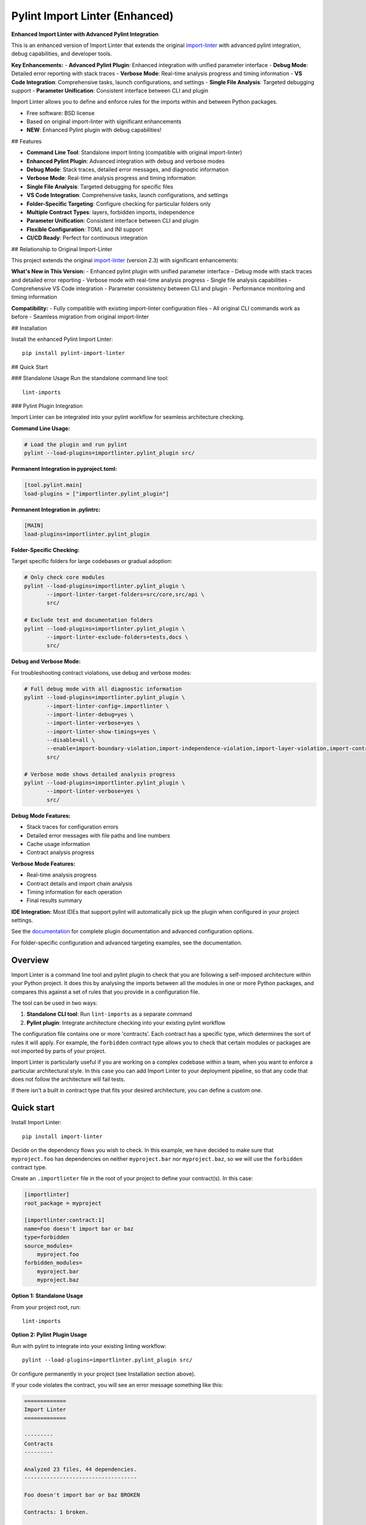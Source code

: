 ===============================
Pylint Import Linter (Enhanced)
===============================

.. image:: https://img.shields.io/pypi/v/pylint-import-linter.svg
    :target: https://pypi.org/project/pylint-import-linter

.. image:: https://img.shields.io/pypi/pyversions/pylint-import-linter.svg
    :alt: Python versions
    :target: https://pypi.org/project/pylint-import-linter/

**Enhanced Import Linter with Advanced Pylint Integration**

This is an enhanced version of Import Linter that extends the original `import-linter <https://import-linter.readthedocs.io/>`_ with advanced pylint integration, debug capabilities, and developer tools.

**Key Enhancements:**
- **Advanced Pylint Plugin**: Enhanced integration with unified parameter interface
- **Debug Mode**: Detailed error reporting with stack traces
- **Verbose Mode**: Real-time analysis progress and timing information
- **VS Code Integration**: Comprehensive tasks, launch configurations, and settings
- **Single File Analysis**: Targeted debugging support
- **Parameter Unification**: Consistent interface between CLI and plugin

Import Linter allows you to define and enforce rules for the imports within and between Python packages.

* Free software: BSD license
* Based on original import-linter with significant enhancements
* **NEW**: Enhanced Pylint plugin with debug capabilities!

## Features

- **Command Line Tool**: Standalone import linting (compatible with original import-linter)
- **Enhanced Pylint Plugin**: Advanced integration with debug and verbose modes
- **Debug Mode**: Stack traces, detailed error messages, and diagnostic information
- **Verbose Mode**: Real-time analysis progress and timing information
- **Single File Analysis**: Targeted debugging for specific files
- **VS Code Integration**: Comprehensive tasks, launch configurations, and settings
- **Folder-Specific Targeting**: Configure checking for particular folders only
- **Multiple Contract Types**: layers, forbidden imports, independence
- **Parameter Unification**: Consistent interface between CLI and plugin
- **Flexible Configuration**: TOML and INI support
- **CI/CD Ready**: Perfect for continuous integration

## Relationship to Original Import-Linter

This project extends the original `import-linter <https://import-linter.readthedocs.io/>`_ (version 2.3) with significant enhancements:

**What's New in This Version:**
- Enhanced pylint plugin with unified parameter interface
- Debug mode with stack traces and detailed error reporting
- Verbose mode with real-time analysis progress
- Single file analysis capabilities
- Comprehensive VS Code integration
- Parameter consistency between CLI and plugin
- Performance monitoring and timing information

**Compatibility:**
- Fully compatible with existing import-linter configuration files
- All original CLI commands work as before
- Seamless migration from original import-linter

## Installation

Install the enhanced Pylint Import Linter::

    pip install pylint-import-linter

## Quick Start

### Standalone Usage
Run the standalone command line tool::

    lint-imports

### Pylint Plugin Integration

Import Linter can be integrated into your pylint workflow for seamless architecture checking.

**Command Line Usage:**

.. code-block:: bash

    # Load the plugin and run pylint
    pylint --load-plugins=importlinter.pylint_plugin src/

**Permanent Integration in pyproject.toml:**

.. code-block:: toml

    [tool.pylint.main]
    load-plugins = ["importlinter.pylint_plugin"]

**Permanent Integration in .pylintrc:**

.. code-block:: ini

    [MAIN]
    load-plugins=importlinter.pylint_plugin

**Folder-Specific Checking:**

Target specific folders for large codebases or gradual adoption:

.. code-block:: bash

    # Only check core modules
    pylint --load-plugins=importlinter.pylint_plugin \
           --import-linter-target-folders=src/core,src/api \
           src/

    # Exclude test and documentation folders
    pylint --load-plugins=importlinter.pylint_plugin \
           --import-linter-exclude-folders=tests,docs \
           src/

**Debug and Verbose Mode:**

For troubleshooting contract violations, use debug and verbose modes:

.. code-block:: bash

    # Full debug mode with all diagnostic information
    pylint --load-plugins=importlinter.pylint_plugin \
           --import-linter-config=.importlinter \
           --import-linter-debug=yes \
           --import-linter-verbose=yes \
           --import-linter-show-timings=yes \
           --disable=all \
           --enable=import-boundary-violation,import-independence-violation,import-layer-violation,import-contract-violation,import-contract-error \
           src/

    # Verbose mode shows detailed analysis progress
    pylint --load-plugins=importlinter.pylint_plugin \
           --import-linter-verbose=yes \
           src/

**Debug Mode Features:**

- Stack traces for configuration errors
- Detailed error messages with file paths and line numbers
- Cache usage information
- Contract analysis progress

**Verbose Mode Features:**

- Real-time analysis progress
- Contract details and import chain analysis
- Timing information for each operation
- Final results summary

**IDE Integration:**
Most IDEs that support pylint will automatically pick up the plugin when configured in your project settings.

See the `documentation <https://import-linter.readthedocs.io/>`_ for complete plugin documentation and advanced configuration options.

For folder-specific configuration and advanced targeting examples, see the documentation.

Overview
--------

Import Linter is a command line tool and pylint plugin to check that you are following a self-imposed
architecture within your Python project. It does this by analysing the imports between all the modules in one
or more Python packages, and compares this against a set of rules that you provide in a configuration file.

The tool can be used in two ways:

1. **Standalone CLI tool**: Run ``lint-imports`` as a separate command
2. **Pylint plugin**: Integrate architecture checking into your existing pylint workflow

The configuration file contains one or more 'contracts'. Each contract has a specific
type, which determines the sort of rules it will apply. For example, the ``forbidden``
contract type allows you to check that certain modules or packages are not imported by
parts of your project.

Import Linter is particularly useful if you are working on a complex codebase within a team,
when you want to enforce a particular architectural style. In this case you can add
Import Linter to your deployment pipeline, so that any code that does not follow
the architecture will fail tests.

If there isn't a built in contract type that fits your desired architecture, you can define
a custom one.

Quick start
-----------

Install Import Linter::

    pip install import-linter

Decide on the dependency flows you wish to check. In this example, we have
decided to make sure that ``myproject.foo`` has dependencies on neither
``myproject.bar`` nor ``myproject.baz``, so we will use the ``forbidden`` contract type.

Create an ``.importlinter`` file in the root of your project to define your contract(s). In this case:

.. code-block:: ini

    [importlinter]
    root_package = myproject

    [importlinter:contract:1]
    name=Foo doesn't import bar or baz
    type=forbidden
    source_modules=
        myproject.foo
    forbidden_modules=
        myproject.bar
        myproject.baz

**Option 1: Standalone Usage**

From your project root, run::

    lint-imports

**Option 2: Pylint Plugin Usage**

Run with pylint to integrate into your existing linting workflow::

    pylint --load-plugins=importlinter.pylint_plugin src/

Or configure permanently in your project (see Installation section above).

If your code violates the contract, you will see an error message something like this:

.. code-block:: text

    =============
    Import Linter
    =============

    ---------
    Contracts
    ---------

    Analyzed 23 files, 44 dependencies.
    -----------------------------------

    Foo doesn't import bar or baz BROKEN

    Contracts: 1 broken.


    ----------------
    Broken contracts
    ----------------

    Foo doesn't import bar or baz
    -----------------------------

    myproject.foo is not allowed to import myproject.bar:

    -   myproject.foo.blue -> myproject.utils.red (l.16)
        myproject.utils.red -> myproject.utils.green (l.1)
        myproject.utils.green -> myproject.bar.yellow (l.3)


CI/CD Integration
-----------------

**GitHub Actions Example:**

.. code-block:: yaml

    name: Lint
    on: [push, pull_request]
    jobs:
      lint:
        runs-on: ubuntu-latest
        steps:
        - uses: actions/checkout@v3
        - uses: actions/setup-python@v4
          with:
            python-version: '3.11'
        - run: pip install import-linter pylint
        - run: pylint --load-plugins=importlinter.pylint_plugin src/

**Pre-commit Hook:**

.. code-block:: yaml

    repos:
    - repo: local
      hooks:
      - id: import-linter-pylint
        name: Import Linter (Pylint Plugin)
        entry: pylint
        args: [--load-plugins=importlinter.pylint_plugin]
        language: system
        types: [python]

**Makefile Integration:**

.. code-block:: make

    lint:
    	pylint --load-plugins=importlinter.pylint_plugin src/
    
    lint-standalone:
    	lint-imports

